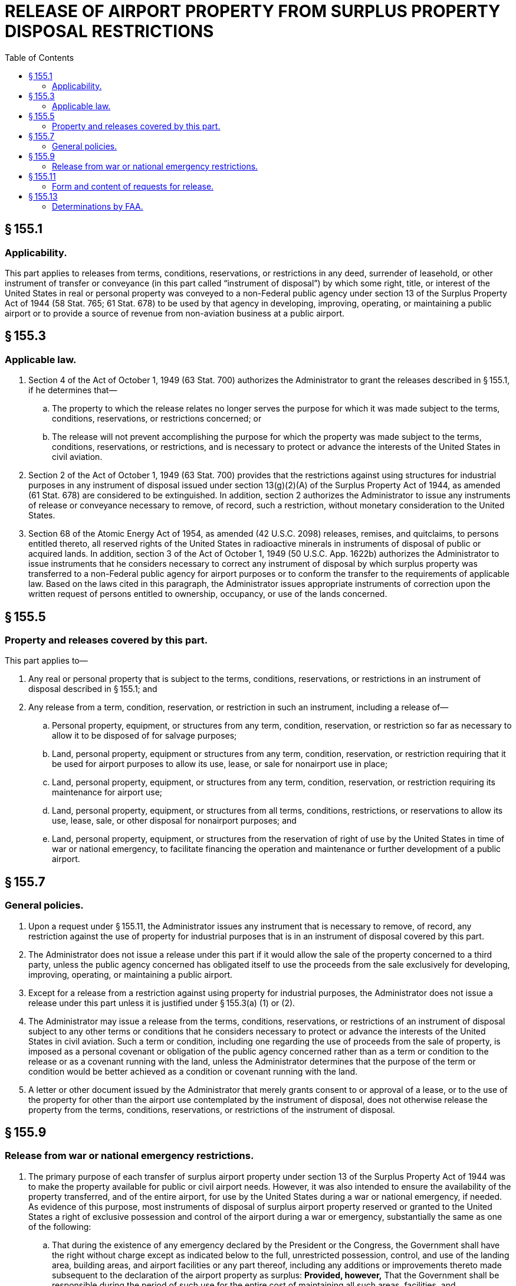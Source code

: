 # RELEASE OF AIRPORT PROPERTY FROM SURPLUS PROPERTY DISPOSAL RESTRICTIONS
:toc:

## § 155.1

### Applicability.

This part applies to releases from terms, conditions, reservations, or restrictions in any deed, surrender of leasehold, or other instrument of transfer or conveyance (in this part called “instrument of disposal”) by which some right, title, or interest of the United States in real or personal property was conveyed to a non-Federal public agency under section 13 of the Surplus Property Act of 1944 (58 Stat. 765; 61 Stat. 678) to be used by that agency in developing, improving, operating, or maintaining a public airport or to provide a source of revenue from non-aviation business at a public airport.

## § 155.3

### Applicable law.

. Section 4 of the Act of October 1, 1949 (63 Stat. 700) authorizes the Administrator to grant the releases described in § 155.1, if he determines that—
.. The property to which the release relates no longer serves the purpose for which it was made subject to the terms, conditions, reservations, or restrictions concerned; or
.. The release will not prevent accomplishing the purpose for which the property was made subject to the terms, conditions, reservations, or restrictions, and is necessary to protect or advance the interests of the United States in civil aviation.
            
. Section 2 of the Act of October 1, 1949 (63 Stat. 700) provides that the restrictions against using structures for industrial purposes in any instrument of disposal issued under section 13(g)(2)(A) of the Surplus Property Act of 1944, as amended (61 Stat. 678) are considered to be extinguished. In addition, section 2 authorizes the Administrator to issue any instruments of release or conveyance necessary to remove, of record, such a restriction, without monetary consideration to the United States.
. Section 68 of the Atomic Energy Act of 1954, as amended (42 U.S.C. 2098) releases, remises, and quitclaims, to persons entitled thereto, all reserved rights of the United States in radioactive minerals in instruments of disposal of public or acquired lands. In addition, section 3 of the Act of October 1, 1949 (50 U.S.C. App. 1622b) authorizes the Administrator to issue instruments that he considers necessary to correct any instrument of disposal by which surplus property was transferred to a non-Federal public agency for airport purposes or to conform the transfer to the requirements of applicable law. Based on the laws cited in this paragraph, the Administrator issues appropriate instruments of correction upon the written request of persons entitled to ownership, occupancy, or use of the lands concerned.

## § 155.5

### Property and releases covered by this part.

This part applies to—

. Any real or personal property that is subject to the terms, conditions, reservations, or restrictions in an instrument of disposal described in § 155.1; and
. Any release from a term, condition, reservation, or restriction in such an instrument, including a release of—
.. Personal property, equipment, or structures from any term, condition, reservation, or restriction so far as necessary to allow it to be disposed of for salvage purposes;
.. Land, personal property, equipment or structures from any term, condition, reservation, or restriction requiring that it be used for airport purposes to allow its use, lease, or sale for nonairport use in place;
.. Land, personal property, equipment, or structures from any term, condition, reservation, or restriction requiring its maintenance for airport use;
.. Land, personal property, equipment, or structures from all terms, conditions, restrictions, or reservations to allow its use, lease, sale, or other disposal for nonairport purposes; and
.. Land, personal property, equipment, or structures from the reservation of right of use by the United States in time of war or national emergency, to facilitate financing the operation and maintenance or further development of a public airport.

## § 155.7

### General policies.

. Upon a request under § 155.11, the Administrator issues any instrument that is necessary to remove, of record, any restriction against the use of property for industrial purposes that is in an instrument of disposal covered by this part.
. The Administrator does not issue a release under this part if it would allow the sale of the property concerned to a third party, unless the public agency concerned has obligated itself to use the proceeds from the sale exclusively for developing, improving, operating, or maintaining a public airport.
. Except for a release from a restriction against using property for industrial purposes, the Administrator does not issue a release under this part unless it is justified under § 155.3(a) (1) or (2).
. The Administrator may issue a release from the terms, conditions, reservations, or restrictions of an instrument of disposal subject to any other terms or conditions that he considers necessary to protect or advance the interests of the United States in civil aviation. Such a term or condition, including one regarding the use of proceeds from the sale of property, is imposed as a personal covenant or obligation of the public agency concerned rather than as a term or condition to the release or as a covenant running with the land, unless the Administrator determines that the purpose of the term or condition would be better achieved as a condition or covenant running with the land.
. A letter or other document issued by the Administrator that merely grants consent to or approval of a lease, or to the use of the property for other than the airport use contemplated by the instrument of disposal, does not otherwise release the property from the terms, conditions, reservations, or restrictions of the instrument of disposal.

## § 155.9

### Release from war or national emergency restrictions.

. The primary purpose of each transfer of surplus airport property under section 13 of the Surplus Property Act of 1944 was to make the property available for public or civil airport needs. However, it was also intended to ensure the availability of the property transferred, and of the entire airport, for use by the United States during a war or national emergency, if needed. As evidence of this purpose, most instruments of disposal of surplus airport property reserved or granted to the United States a right of exclusive possession and control of the airport during a war or emergency, substantially the same as one of the following:
.. That during the existence of any emergency declared by the President or the Congress, the Government shall have the right without charge except as indicated below to the full, unrestricted possession, control, and use of the landing area, building areas, and airport facilities or any part thereof, including any additions or improvements thereto made subsequent to the declaration of the airport property as surplus: *Provided, however,* That the Government shall be responsible during the period of such use for the entire cost of maintaining all such areas, facilities, and improvements, or the portions used, and shall pay a fair rental for the use of any installations or structures which have been added thereto without Federal aid.
.. During any national emergency declared by the President or by Congress, the United States shall have the right to make exclusive or nonexclusive use and have exclusive or nonexclusive control and possession, without charge, of the airport at which the surplus property is located or used or of such portion thereof as it may desire: *Provided, however,* That the United States shall be responsible for the entire cost of maintaining such part of the airport as it may use exclusively, or over which it may have exclusive possession and control, during the period of such use, possession, or control and shall be obligated to contribute a reasonable share, commensurate with the use made by it, of the cost of maintenance of such property as it may use nonexclusively or over which it may have nonexclusive control and possession: *Provided further,* That the United States shall pay a fair rental for its use, control, or possession, exclusively or nonexclusively, of any improvements to the airport made without U.S. aid.
. A release from the terms, conditions, reservations, or restrictions of an instrument of disposal that might prejudice the needs or interests of the armed forces, is granted only after consultation with the Department of Defense.

## § 155.11

### Form and content of requests for release.

. A request for the release of surplus airport property from a term, condition, reservation, or restriction in an instrument of disposal need not be in any special form, but must be in writing and signed by an authorized official of the public agency that owns the airport.
. A request for a release under this part must be submitted in triplicate to the District Airport Engineer in whose district the airport is located.
. Each request for a release must include the following information, if applicable and available:
.. Identification of the instruments of disposal to which the property concerned is subject.
.. A description of the property concerned.
.. The condition of the property concerned.
.. The purpose for which the property was transferred, such as for use as a part of, or in connection with, operating the airport or for producing revenues from nonaviation business.
.. The kind of release requested.
.. The purpose of the release.
.. A statement of the circumstances justifying the release on the basis set forth in § 155.3(a) (1) or (2) with supporting documents.
.. Maps, photographs, plans, or similar material of the airport and the property concerned that are appropriate to determining whether the release is justified under § 155.9.
.. The proposed use or disposition of the property, including the terms and conditions of any proposed sale or lease and the status of negotiations therefor.
.. If the release would allow sale of any part of the property, a certified copy of a resolution or ordinance of the governing body of the public agency that owns the airport obligating itself to use the proceeds of the sale exclusively for developing, improving, operating, or maintaining a public airport.
.. A suggested letter or other instrument of release that would meet the requirements of State and local law for the release requested.
.. The sponsor's environmental assessment prepared in conformance with Appendix 6 of FAA Order 1050.1C, “Policies and Procedures for Considering Environmental Impacts” (45 FR 2244; Jan. 10, 1980), and FAA Order 5050.4, “Airport Environmental Handbook” (45 FR 56624; Aug. 25, 1980), if an assessment is required by Order 5050.4. Copies of these orders may be examined in the Rules Docket, Office of the Chief Counsel, FAA, Washington, D.C., and may be obtained on request at any FAA regional office headquarters or any airports district office.

## § 155.13

### Determinations by FAA.

. An FAA office that receives a request for a release under this part, and supporting documents therefore, examines it to determine whether the request meets the requirements of the Act of October 1, 1949 (63 Stat. 700) so far as it concerns the interests of the United States in civil aviation and whether it might prejudice the needs and interests of the armed forces. Upon a determination that the release might prejudice those needs and interests, the Department of Defense is consulted as provided in § 155.9(b).
. Upon completing the review, and receiving the advice of the Department of Defense if the case was referred to it, the FAA advises the airport owner as to whether the release or a modification of it, may be granted. If the release, or a modification of it acceptable to the owner, is granted, the FAA prepares the necessary instruments and delivers them to the airport owner.

